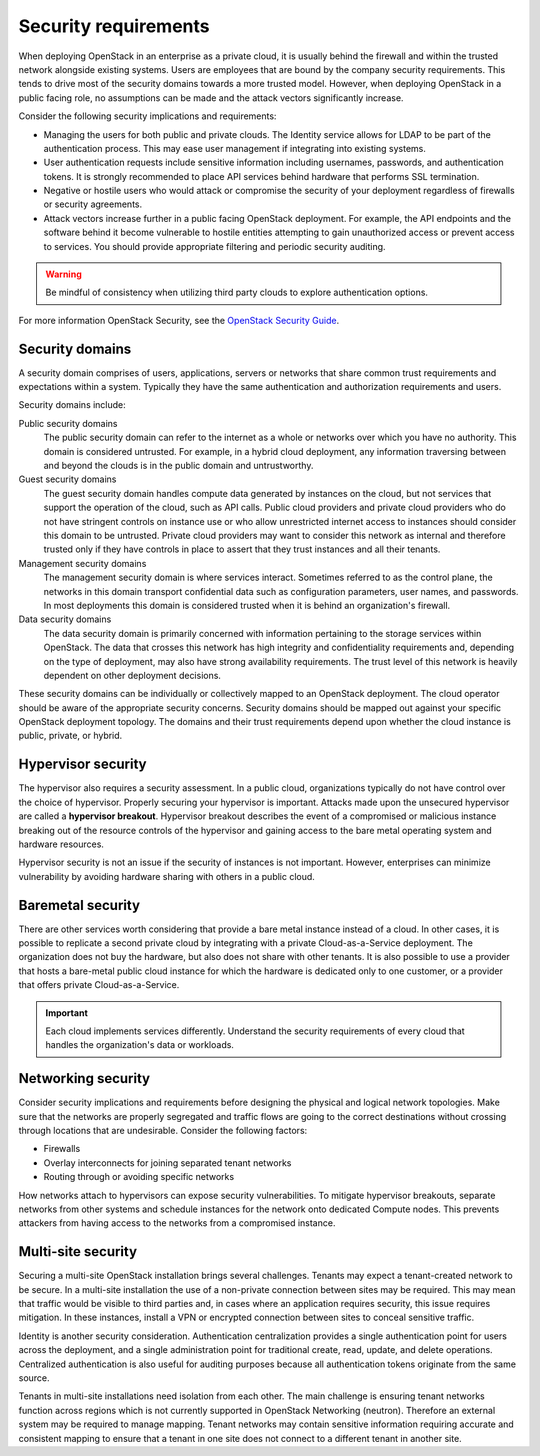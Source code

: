 =====================
Security requirements
=====================

When deploying OpenStack in an enterprise as a private cloud, it is
usually behind the firewall and within the trusted network alongside
existing systems. Users are employees that are bound by the
company security requirements. This tends to drive most of the security
domains towards a more trusted model. However, when deploying OpenStack
in a public facing role, no assumptions can be made and the attack vectors
significantly increase.

Consider the following security implications and requirements:

* Managing the users for both public and private clouds. The Identity service
  allows for LDAP to be part of the authentication process. This may ease user
  management if integrating into existing systems.

* User authentication requests include sensitive information including
  usernames, passwords, and authentication tokens. It is strongly recommended
  to place API services behind hardware that performs SSL termination.

* Negative or hostile users who would attack or compromise the security
  of your deployment regardless of firewalls or security agreements.

* Attack vectors increase further in a public facing OpenStack deployment.
  For example, the API endpoints and the software behind it become
  vulnerable to hostile entities attempting to gain unauthorized access
  or prevent access to services. You should provide appropriate filtering and
  periodic security auditing.

.. warning::

   Be mindful of consistency when utilizing third party
   clouds to explore authentication options.

For more information OpenStack Security, see the `OpenStack Security
Guide <http://docs.openstack.org/security-guide/>`_.

Security domains
~~~~~~~~~~~~~~~~

A security domain comprises of users, applications, servers or networks
that share common trust requirements and expectations within a system.
Typically they have the same authentication and authorization
requirements and users.

Security domains include:

Public security domains
 The public security domain can refer to the internet as a whole or
 networks over which you have no authority. This domain is considered
 untrusted. For example, in a hybrid cloud deployment, any information
 traversing between and beyond the clouds is in the public domain and
 untrustworthy.

Guest security domains
 The guest security domain handles compute data generated by instances
 on the cloud, but not services that support the operation of the
 cloud, such as API calls. Public cloud providers and private cloud
 providers who do not have stringent controls on instance use or who
 allow unrestricted internet access to instances should consider this
 domain to be untrusted. Private cloud providers may want to consider
 this network as internal and therefore trusted only if they have
 controls in place to assert that they trust instances and all their
 tenants.

Management security domains
 The management security domain is where services interact. Sometimes
 referred to as the control plane, the networks in this domain
 transport confidential data such as configuration parameters, user
 names, and passwords. In most deployments this domain is considered
 trusted when it is behind an organization's firewall.

Data security domains
 The data security domain is primarily concerned with information
 pertaining to the storage services within OpenStack. The data
 that crosses this network has high integrity and confidentiality
 requirements and, depending on the type of deployment, may also have
 strong availability requirements. The trust level of this network is
 heavily dependent on other deployment decisions.

These security domains can be individually or collectively mapped to an
OpenStack deployment. The cloud operator should be aware of the appropriate
security concerns. Security domains should be mapped out against your specific
OpenStack deployment topology. The domains and their trust requirements depend
upon whether the cloud instance is public, private, or hybrid.

Hypervisor security
~~~~~~~~~~~~~~~~~~~

The hypervisor also requires a security assessment. In a
public cloud, organizations typically do not have control
over the choice of hypervisor. Properly securing your
hypervisor is important. Attacks made upon the
unsecured hypervisor are called a **hypervisor breakout**.
Hypervisor breakout describes the event of a
compromised or malicious instance breaking out of the resource
controls of the hypervisor and gaining access to the bare
metal operating system and hardware resources.

Hypervisor security is not an issue if the security of instances is not
important. However, enterprises can minimize vulnerability by avoiding
hardware sharing with others in a public cloud.

Baremetal security
~~~~~~~~~~~~~~~~~~

There are other services worth considering that provide a
bare metal instance instead of a cloud. In other cases, it is
possible to replicate a second private cloud by integrating
with a private Cloud-as-a-Service deployment. The
organization does not buy the hardware, but also does not share
with other tenants. It is also possible to use a provider that
hosts a bare-metal public cloud instance for which the
hardware is dedicated only to one customer, or a provider that
offers private Cloud-as-a-Service.

.. important::

   Each cloud implements services differently. Understand the security
   requirements of every cloud that handles the organization's data or
   workloads.

Networking security
~~~~~~~~~~~~~~~~~~~

Consider security implications and requirements before designing the
physical and logical network topologies. Make sure that the networks are
properly segregated and traffic flows are going to the correct
destinations without crossing through locations that are undesirable.
Consider the following factors:

* Firewalls
* Overlay interconnects for joining separated tenant networks
* Routing through or avoiding specific networks

How networks attach to hypervisors can expose security
vulnerabilities. To mitigate hypervisor breakouts, separate networks
from other systems and schedule instances for the
network onto dedicated Compute nodes. This prevents attackers
from having access to the networks from a compromised instance.

Multi-site security
~~~~~~~~~~~~~~~~~~~

Securing a multi-site OpenStack installation brings
several challenges. Tenants may expect a tenant-created network
to be secure. In a multi-site installation the use of a
non-private connection between sites may be required. This may
mean that traffic would be visible to third parties and, in
cases where an application requires security, this issue
requires mitigation. In these instances, install a VPN or
encrypted connection between sites to conceal sensitive traffic.

Identity is another security consideration. Authentication
centralization provides a single authentication point for
users across the deployment, and a single administration point
for traditional create, read, update, and delete operations.
Centralized authentication is also useful for auditing purposes because
all authentication tokens originate from the same source.

Tenants in multi-site installations need isolation
from each other. The main challenge is ensuring tenant networks
function across regions which is not currently supported in OpenStack
Networking (neutron). Therefore an external system may be required
to manage mapping. Tenant networks may contain sensitive information requiring
accurate and consistent mapping to ensure that a tenant in one site
does not connect to a different tenant in another site.
